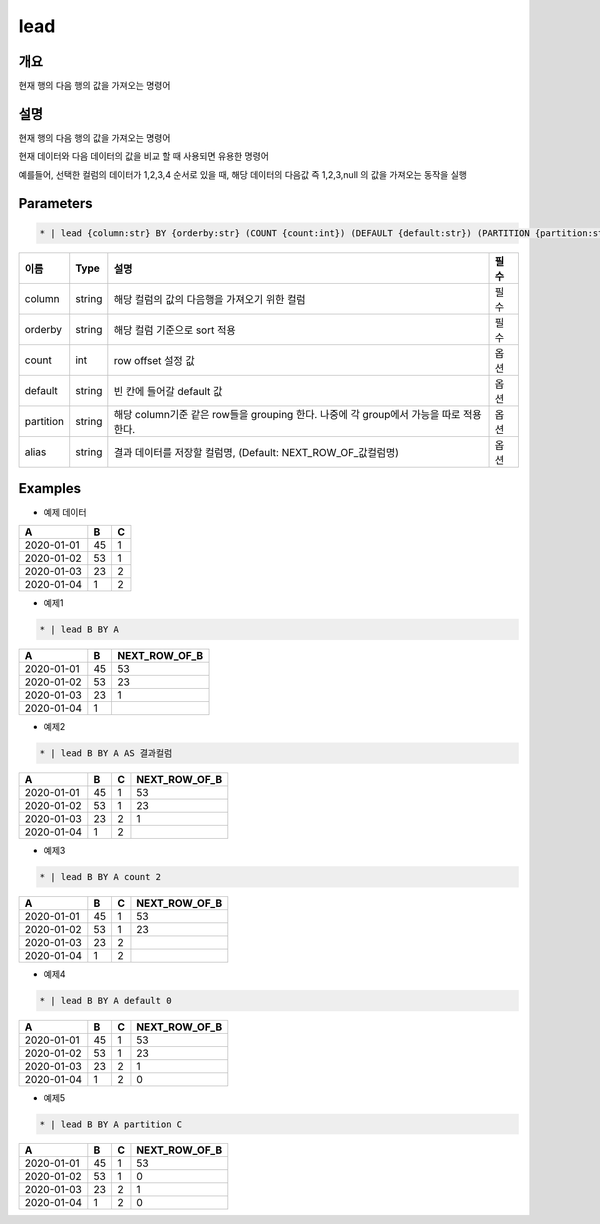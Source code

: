 lead
=========

개요
----

현재 행의 다음 행의 값을 가져오는 명령어

설명
----

현재 행의 다음 행의 값을 가져오는 명령어

현재 데이터와 다음 데이터의 값을 비교 할 때 사용되면 유용한 명령어

예를들어, 선택한 컬럼의 데이터가 1,2,3,4 순서로 있을 때, 해당 데이터의 다음값 즉 1,2,3,null 의 값을 가져오는 동작을 실행

Parameters
---------

.. code-block:: none

    * | lead {column:str} BY {orderby:str} (COUNT {count:int}) (DEFAULT {default:str}) (PARTITION {partition:str}) (AS {alias:str})?

.. list-table::
   :header-rows: 1

   * - 이름
     - Type
     - 설명
     - 필수
   * - column
     - string
     - 해당 컬럼의 값의 다음행을 가져오기 위한 컬럼
     - 필수
   * - orderby
     - string
     - 해당 컬럼 기준으로 sort 적용
     - 필수
   * - count
     - int
     - row offset 설정 값
     - 옵션
   * - default
     - string
     - 빈 칸에 들어갈 default 값
     - 옵션
   * - partition
     - string
     - 해당 column기준 같은 row들을 grouping 한다. 나중에 각 group에서 가능을 따로 적용 한다.
     - 옵션
   * - alias
     - string
     - 결과 데이터를 저장할 컬럼명, (Default: NEXT_ROW_OF_값컬럼명)
     - 옵션

Examples
--------

- 예제 데이터

.. list-table::
   :header-rows: 1

   * - A
     - B
     - C
   * - 2020-01-01
     - 45
     - 1
   * - 2020-01-02
     - 53
     - 1
   * - 2020-01-03
     - 23
     - 2
   * - 2020-01-04
     - 1
     - 2


- 예제1
.. code-block:: none

    * | lead B BY A

.. list-table::
   :header-rows: 1

   * - A
     - B
     - NEXT_ROW_OF_B
   * - 2020-01-01
     - 45
     - 53
   * - 2020-01-02
     - 53
     - 23
   * - 2020-01-03
     - 23
     - 1
   * - 2020-01-04
     - 1
     -

- 예제2
.. code-block:: none

    * | lead B BY A AS 결과컬럼

.. list-table::
   :header-rows: 1

   * - A
     - B
     - C
     - NEXT_ROW_OF_B
   * - 2020-01-01
     - 45
     - 1
     - 53
   * - 2020-01-02
     - 53
     - 1
     - 23
   * - 2020-01-03
     - 23
     - 2
     - 1
   * - 2020-01-04
     - 1
     - 2
     -


- 예제3
.. code-block:: none

    * | lead B BY A count 2

.. list-table::
   :header-rows: 1

   * - A
     - B
     - C
     - NEXT_ROW_OF_B
   * - 2020-01-01
     - 45
     - 1
     - 53
   * - 2020-01-02
     - 53
     - 1
     - 23
   * - 2020-01-03
     - 23
     - 2
     -
   * - 2020-01-04
     - 1
     - 2
     -


- 예제4
.. code-block:: none

    * | lead B BY A default 0

.. list-table::
   :header-rows: 1

   * - A
     - B
     - C
     - NEXT_ROW_OF_B
   * - 2020-01-01
     - 45
     - 1
     - 53
   * - 2020-01-02
     - 53
     - 1
     - 23
   * - 2020-01-03
     - 23
     - 2
     - 1
   * - 2020-01-04
     - 1
     - 2
     - 0



- 예제5
.. code-block:: none

    * | lead B BY A partition C

.. list-table::
   :header-rows: 1

   * - A
     - B
     - C
     - NEXT_ROW_OF_B
   * - 2020-01-01
     - 45
     - 1
     - 53
   * - 2020-01-02
     - 53
     - 1
     - 0
   * - 2020-01-03
     - 23
     - 2
     - 1
   * - 2020-01-04
     - 1
     - 2
     - 0